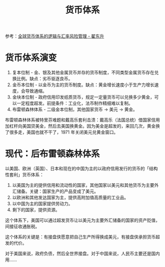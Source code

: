 :PROPERTIES:
:ID:       1c4d5d6e-accc-46f8-824e-dfd929ae6386
:END:
#+TITLE: 货币体系
#+filetags: :economy:

参考：[[https://www.bilibili.com/video/BV1xB4y1s7Mi][全球货币体系的逻辑与汇率风险管理 - 翟东升]]

* 货币体系演变
  1. 复本位制 - 金、银及其他金属货币并存的货币制度，不同类型金属货币存在兑换比例。缺点：劣币驱逐良币。
  2. 金币本位制 - 以金币为主的货币制度。缺点：黄金增长速度小于生产力增长速度，会导致通缩。
  3. 金块本位制 - 政府信用印发纸质货币，规定一定量货币可以兑换多少黄金，可以一定程度超发。前提条件：工业化，法币制作精细难以复制。
  4. 布雷顿森林体系 - 二级金本位制，其他国家货币 -> 美元 -> 黄金。

  布雷顿森林体系被特里芬难题和戴高乐套利击溃：戴高乐（法国总统）借国家信用加杠杆向美国贷美金，然后去美国换黄金。因为美金是超发的，来回几次，黄金换了很多走，美国也就不干了，1971 年关闭美元兑黄金窗口。

* 现代：后布雷顿森林体系
  以美国、欧洲（英国）、日本和现在的中国为主的以政府信用发行的货币的「结构性套利」货币体系：
  1. 以美国为主的提供信用和流动性的国家，其他国家以美元和其他货币为主要外汇储备。关键：国家生产的产品变成了美元。
  2. 以欧洲和其他发达国家为主，提供高附加值高质量的工业品。
  3. 以中国为主的国家提供劳动力。
  4. 剩下的国家，提供资源。

  这个体系下，美国可以通过超发货币让以美元为主要外汇储备的国家的资产贬值，间接征收通胀税。

  这个体系的关键是：有接盘侠愿意把自己生产所得换成美元，有接盘侠承担货币超发的代价。

  对于美国来说，政府负债，然后全世界接盘。对于中国来说，人民币主要还是国内用……

